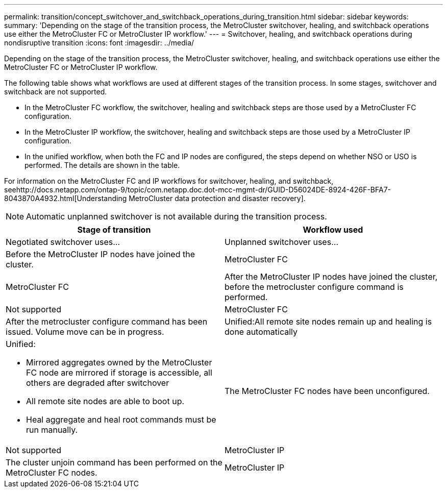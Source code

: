 ---
permalink: transition/concept_switchover_and_switchback_operations_during_transition.html
sidebar: sidebar
keywords:
summary: 'Depending on the stage of the transition process, the MetroCluster switchover, healing, and switchback operations use either the MetroCluster FC or MetroCluster IP workflow.'
---
= Switchover, healing, and switchback operations during nondisruptive transition
:icons: font
:imagesdir: ../media/

[.lead]
Depending on the stage of the transition process, the MetroCluster switchover, healing, and switchback operations use either the MetroCluster FC or MetroCluster IP workflow.

The following table shows what workflows are used at different stages of the transition process. In some stages, switchover and switchback are not supported.

* In the MetroCluster FC workflow, the switchover, healing and switchback steps are those used by a MetroCluster FC configuration.
* In the MetroCluster IP workflow, the switchover, healing and switchback steps are those used by a MetroCluster IP configuration.
* In the unified workflow, when both the FC and IP nodes are configured, the steps depend on whether NSO or USO is performed. The details are shown in the table.

For information on the MetroCluster FC and IP workflows for switchover, healing, and switchback, seehttp://docs.netapp.com/ontap-9/topic/com.netapp.doc.dot-mcc-mgmt-dr/GUID-D56024DE-8924-426F-BFA7-8043870A4932.html[Understanding MetroCluster data protection and disaster recovery].

NOTE: Automatic unplanned switchover is not available during the transition process.

[cols=2*,options="header"]
|===
| Stage of transition| Workflow used
| Negotiated switchover uses...| Unplanned switchover uses...
a|
Before the MetroCluster IP nodes have joined the cluster.
a|
MetroCluster FC
a|
MetroCluster FC
a|
After the MetroCluster IP nodes have joined the cluster, before the metrocluster configure command is performed.
a|
Not supported
a|
MetroCluster FC
a|
After the metrocluster configure command has been issued. Volume move can be in progress.

a|
Unified:All remote site nodes remain up and healing is done automatically

a|
Unified:

* Mirrored aggregates owned by the MetroCluster FC node are mirrored if storage is accessible, all others are degraded after switchover
* All remote site nodes are able to boot up.
* Heal aggregate and heal root commands must be run manually.

a|
The MetroCluster FC nodes have been unconfigured.
a|
Not supported
a|
MetroCluster IP
a|
The cluster unjoin command has been performed on the MetroCluster FC nodes.
a|
MetroCluster IP
a|
MetroCluster IP
|===
